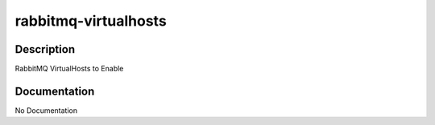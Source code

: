 =====================
rabbitmq-virtualhosts
=====================

Description
===========
RabbitMQ VirtualHosts to Enable

Documentation
=============

No Documentation
